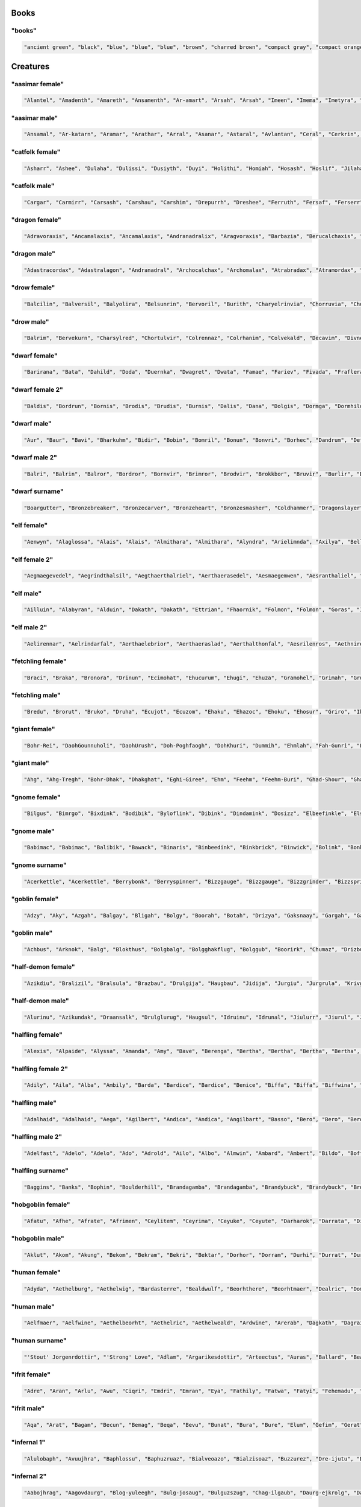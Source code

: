 
Books
--------

"books"
********

.. code-block:: lua

   "ancient green", "black", "blue", "blue", "blue", "brown", "charred brown", "compact gray", "compact orange", "compact slender black", "compact tattered orange", "compact worn orange", "embossed red", "gilted brown", "gilted green", "green", "heavy decorated white", "heavy tattered orange", "hide-covered blue", "hide-covered white", "huge black", "huge brown", "iron-bound yellow", "large embroidered black", "large purple", "leather green", "mangled gray", "orange", "orange", "orange", "purple", "purple", "ragged green", "red", "silvery", "small blue", "small brass-bound white", "thick dusty white", "thick leather gray", "thick silvery", "thick white", "thick yellow", "tiny brass-bound yellow", "tiny leather-bound gray", "tiny red", "tiny yellow", "used green", "used white", "white", "yellow" 


Creatures
------------

"aasimar female"
*****************

.. code-block:: lua

   "Alantel", "Amadenth", "Amareth", "Ansamenth", "Ar-amart", "Arsah", "Arsah", "Imeen", "Imema", "Imetyra", "Imevina", "Jaranereth", "Jasaneth", "Kalma", "Kaltyra", "Katarneleth", "Maereth", "Maeth", "Masozi", "Masozi", "Nialla", "Nieleth", "Nien", "Nier", "Nieseth", "Nisozi", "Ondrea", "Onel", "Paljena", "Ranaler", "Rhieth", "Rhieth", "Rhijena", "Saraneth", "Sarnatereth", "Solarenth", "Talaset", "Taltyra", "Tardrea", "Tarken", "Valarenth", "Valmareth", "Valnoren", "Valnoreseth", "Valsinoe", "Vanaren", "Var-sarnat", "Varalla", "Varateleth", "Voltarel" 


"aasimar male"
***************

.. code-block:: lua

   "Ansamal", "Ar-katarn", "Aramar", "Arathar", "Arral", "Asanar", "Astaral", "Avlantan", "Ceral", "Cerkrin", "Cernan", "Certin", "Cronanth", "Cronathal", "Cronathal", "Cronathar", "Cronwier", "Eathar", "Egan", "Ilanth", "Jaldril", "Jasanathal", "Jasarmanth", "Javralathar", "Kaladar", "Kalastath", "Kalitian", "Kasalat", "Mauat", "Oath", "Oathal", "Oran", "Pagan", "Paladath", "Ral-amar", "Ralwier", "Sarnatar", "Sartin", "Solarath", "Talasan", "Talasat", "Talwier", "Taramin", "Tarwier", "Tavalathas", "Valarathas", "Varamathas", "Varanat", "Zaiar", "Zaigan" 


"catfolk female"
*****************

.. code-block:: lua

   "Asharr", "Ashee", "Dulaha", "Dulissi", "Dusiyth", "Duyi", "Holithi", "Homiah", "Hosash", "Hoslif", "Jilaha", "Jimeera", "Jimeere", "Jisharr", "Jishurr", "Lisslahe", "Lithlissi", "Lithslif", "Lyaushah", "Maulina", "Miahsharr", "Milirra", "Militha", "Mirrniri", "Misfee", "Misharr", "Mislif", "Purrhline", "Sashmiau", "Sashsiyth", "Serrlyana", "Serrniri", "Serrsiyth", "Sfeelissa", "Sfeeniri", "Sfeeyi", "Sheelyare", "Sheeya", "Shurrsheer", "Siphelyau", "Siphesash", "Sipheshee", "Siythlyau", "Slifmiah", "Swishmew", "Syaulyau", "Syauslif", "Tilahe", "Timirr", "Tiserr" 


"catfolk male"
***************

.. code-block:: lua

   "Cargar", "Carmirr", "Carsash", "Carshau", "Carshim", "Drepurrh", "Dreshee", "Ferruth", "Fersaf", "Ferserr", "Fershah", "Fershau", "Ferus", "Gerembe", "Gerus", "Lirrsfee", "Lithpurrh", "Lyausyau", "Meershah", "Miaupurrh", "Miauus", "Mirrgar", "Mirrlyau", "Mirrmiah", "Mirrpurrh", "Miulith", "Miushah", "Nykshah", "Nykshurr", "Nykslif", "Purrhserr", "Rougar", "Roulirr", "Roumiau", "Roupurrh", "Roushurr", "Serrshah", "Serrshurr", "Sharrmau", "Shausyau", "Sheerliss", "Shimmiau", "Shimsyau", "Shurrgar", "Siythmiah", "Siythswish", "Sliflyau", "Swishliss", "Swishserr", "Syaulyau" 


"dragon female"
****************

.. code-block:: lua

   "Adravoraxis", "Ancamalaxis", "Ancamalaxis", "Andranadralix", "Aragvoraxis", "Barbazia", "Berucalchaxis", "Biabazia", "Bianadralix", "Brabazia", "Bracordaxis", "Braphylaxis", "Brazzemalis", "Brimamordaxis", "Chrocordaxis", "Chromanthysa", "Chrovorunga", "Chrysobazia", "Harvorunga", "Huromalaxis", "Hurozzebraxis", "Jalanmandrossa", "Jarzemcalchaxis", "Jarzemnaluxis", "Jazracordaxis", "Jurgavoraxis", "Keruxacalchaxis", "Keruxavorunga", "Keruxaxenoris", "Majurinadralix", "Melkarzzemalis", "Ouromalaxis", "Ouromandrossa", "Porphyrobradaxis", "Pyracalchaxis", "Pyrazzebraxis", "Rhadaxenoris", "Rhevorunga", "Rhodobradaxis", "Rhodobradaxis", "Sulchrubradaxis", "Sulchruvorunga", "Tchalcedoborossa", "Tchalcedonaluxis", "Tchazarxenoris", "Vranadralix", "Vravorunga", "Zalarbazia", "Zalarnadralix", "Zerullagonis" 


"dragon male"
**************

.. code-block:: lua

   "Adastracordax", "Adastralagon", "Andranadral", "Archocalchax", "Archomalax", "Atrabradax", "Atramordax", "Barbradax", "Bradomordax", "Bramandros", "Bramandros", "Branadral", "Brimazuthrax", "Cadramordax", "Cadraneriax", "Cadrazzebrax", "Chrocordax", "Chromalax", "Chrysozzemal", "Glauxenor", "Hurovorung", "Iulboros", "Jarzemboros", "Jarzemneriax", "Jazraneriax", "Jurgalagon", "Jurgaphylax", "Keruxacalchax", "Keruxacalchax", "Keruxacordax", "Keruxamandros", "Keruxazzebrax", "Malachomanthys", "Orgravorax", "Orgrazzebrax", "Ourocordax", "Phrixuxenor", "Porphyronadral", "Sarcordax", "Sarmordax", "Sarvorax", "Scarvazuthrax", "Sidereomalax", "Sidereovorung", "Skhiacordax", "Sulchrumordax", "Vracordax", "Vramordax", "Vrazzemal", "Zerulvorax" 


"drow female"
**************

.. code-block:: lua

   "Balcilin", "Balversil", "Balyolira", "Belsunrin", "Bervoril", "Burith", "Charyelrinvia", "Chorruvia", "Chorverna", "Coliza", "Cysinvia", "Dornillunil", "Dorsolvra", "Dritendril", "Dromelniss", "Dromtormniss", "Dromumira", "Dulolgbra", "Dultelth", "Eilcivia", "Eiltormniss", "Ekvriliza", "Ennilis", "Envolis", "Gonsolbra", "Gonsolhel", "Gullunia", "Gulrin", "Gulyelth", "Insviriza", "Johtenis", "Johysdeil", "Losith", "Lospeldril", "Mabtelralan", "Mabthaldra", "Marhel", "Maznyldril", "Mazsolhel", "Maztormth", "Mezth", "Mezvilrilbra", "Molistra", "Morvekia", "Morvorhel", "Nothverrin", "Ulvilidiln", "Vocilya", "Votenira", "Voyasistra" 


"drow male"
************

.. code-block:: lua

   "Balrim", "Bervekurn", "Charsylred", "Chortulvir", "Colrennaz", "Colrhanim", "Colvekald", "Decavim", "Divnelrilird", "Divsussylurn", "Dolvir", "Drivornaz", "Dromild", "Dromrensylviz", "Dronim", "Dulmyrird", "Durnaz", "Eilverrid", "Eknovir", "Ekvekul", "Ernoxnim", "Filivin", "Finid", "Firynim", "Imlim", "Jegrellinvir", "Jegsabred", "Jendpaneld", "Jersulnil", "Kilnould", "Kilreneld", "Kilthalurn", "Lilmyrald", "Lulztnid", "Maztorred", "Mazvorred", "Mernoviz", "Mervir", "Miothird", "Molmyrvir", "Molnelred", "Molsunrid", "Morolgpelvid", "Morvereld", "Nothnonim", "Nothruin", "Oltenmould", "Pharyelnaz", "Zelul", "Zvekird" 


"dwarf female"
***************

.. code-block:: lua

   "Barirana", "Bata", "Dahild", "Doda", "Duernka", "Dwagret", "Dwata", "Famae", "Fariev", "Fivada", "Fraflera", "Frisi", "Fuli", "Funvada", "Futuna", "Gaya", "Gladfan", "Gladfan", "Glogra", "Gomna", "Gonka", "Grorzanna", "Grotu", "Grotuna", "Gwaral", "Gwariess", "Ibali", "Jaal", "Jahild", "Kelaja", "Kilden", "Kiltha", "Kivara", "Mistrin", "Renhild", "Retuna", "Revada", "Rynmera", "Teliess", "Thiev", "Thigret", "Thogret", "Thrasi", "Vebra", "Vefra", "Vonal", "Wedi", "Yenden", "Zana", "Zegrun" 


"dwarf female 2"
*****************

.. code-block:: lua

   "Baldis", "Bordrun", "Bornis", "Brodis", "Brudis", "Burnis", "Dalis", "Dana", "Dolgis", "Dormga", "Dormhild", "Durmna", "Durnrith", "Frorlind", "Fuldis", "Fuldrun", "Fundga", "Gimbis", "Gimlif", "Gimlind", "Gimris", "Glolis", "Gondda", "Gondlif", "Gordrun", "Gormbis", "Gormris", "Gradris", "Grimris", "Guldrun", "Guldrun", "Gundlis", "Gundlis", "Gundris", "Gurris", "Hordris", "Hrabis", "Hralis", "Nordis", "Nordlind", "Skanddis", "Skondga", "Stornda", "Sturdis", "Sturlrun", "Sundris", "Thorlind", "Thorna", "Throldis", "Throris" 


"dwarf male"
*************

.. code-block:: lua

   "Aur", "Baur", "Bavi", "Bharkuhm", "Bidir", "Bobin", "Bomril", "Bonun", "Bonvri", "Borhec", "Dandrum", "Defri", "Dobin", "Duden", "Duenur", "Dwadur", "Falli", "Firil", "Fivri", "Funlin", "Gaden", "Gardir", "Garvin", "Gaur", "Gavim", "Glomur", "Godur", "Goin", "Gomthur", "Gomur", "Ibri", "Kadir", "Kiin", "Nalni", "Ovrom", "Renmil", "Renur", "Roin", "Rutronlir", "Tani", "Tarimm", "Taur", "Telulf", "Thirimm", "Thralumlir", "Thravim", "Tordahr", "Volso", "Werfur", "Yenri" 


"dwarf male 2"
***************

.. code-block:: lua

   "Balri", "Balrin", "Balror", "Bordror", "Bornvir", "Brimror", "Brodvir", "Brokkbor", "Bruvir", "Burlir", "Dallin", "Dari", "Dolgli", "Dormin", "Dormli", "Dorvir", "Drallin", "Dromdin", "Dromvor", "Durmdin", "Fromin", "Fromli", "Frorir", "Frorlin", "Frornir", "Frorri", "Fuldin", "Fuldvir", "Funddin", "Gondor", "Gradvor", "Gromri", "Gunddin", "Gurror", "Nari", "Norvi", "Ormbor", "Ormin", "Skandri", "Skondli", "Skondnir", "Stromin", "Sturlir", "Sturlvir", "Sturror", "Sundli", "Sundri", "Thraror", "Thruror", "Thrurrok" 


"dwarf surname"
****************

.. code-block:: lua

   "Boargutter", "Bronzebreaker", "Bronzecarver", "Bronzeheart", "Bronzesmasher", "Coldhammer", "Dragonslayer", "Ettin-Executioner", "Firmfist", "Firmmace", "Foe-Strangler", "Foeburner", "Foeslayer", "Giantcutter", "Giantslasher", "Gnomehammer", "Goblin-Executioner", "Goblinboxer", "Ironbender", "Ironblade", "Marblecutter", "Marbleminer", "Mithrilfoot", "Mithrilforger", "Mithrilsword", "Oakchest", "Onyxpick", "Redhood", "Redspike", "Rockheart", "Silverbelly", "Silverblade", "Silverhood", "Silverpick", "Spider-Executioner", "Spiderbasher", "Spidermasher", "Steelfoot", "Steelheart", "Stonechest", "Stoneminer", "Thunderchest", "Thunderfist", "Troll-Battler", "Trollmasher", "Trollmauler", "Wolfcleaver", "Wolfslasher", "Wyvern-Beheader", "Wyvernkiller" 


"elf female"
*************

.. code-block:: lua

   "Aenwyn", "Alaglossa", "Alais", "Alais", "Almithara", "Almithara", "Alyndra", "Arielimnda", "Axilya", "Bellaluna", "Cyithrel", "Cyithrel", "Cyithrel", "Darunia", "Deularla", "Eirika", "Eirika", "Elanil", "Elasha", "Elasha", "Elmyra", "Eloimaya", "Eloimaya", "Faraine", "Filauria", "Gaylia", "Gweyr", "Haera", "Ilmadia", "Isilynor", "Keishara", "Lura", "Lura", "Lyndis", "Nithenoel", "Nushala", "Phelorna", "Pyria", "Rathiain", "Rubrae", "Shadowmoon", "Shanyrria", "Sheedra", "Syndra", "Teryani", "Tsarra", "Urmicca", "Vestele", "Vestele", "Viessa" 


"elf female 2"
***************

.. code-block:: lua

   "Aegmaegevedel", "Aegrindthalsil", "Aegthaerthalriel", "Aerthaerasedel", "Aesmaegemwen", "Aesranthaliel", "Aesrimarmir", "Aethmaegthalriel", "Aethmindeviel", "Aethserevroël", "Aethsindadian", "Arrilirwë", "Arrimedwen", "Artherammir", "Berlithileth", "Berrindelrien", "Callithanian", "Carlaradsil", "Carninedril", "Celnimiledel", "Celseraliel", "Clarrinthonrial", "Crisraelemsil", "Earsindermir", "Elbnirerrien", "Elbthelalrial", "Ellarthalwen", "Elmindeveth", "Elthraelariel", "Elthsindemedel", "Erimalwen", "Erlistesroël", "Erlmirinwë", "Faerraelevwen", "Feanlorthonwen", "Feanmindarian", "Findthaerevroël", "Finniramriel", "Finrimiriel", "Galrimadian", "Galrinoledel", "Garmarolwë", "Gartheredwë", "Gelraelemriel", "Gillarilmir", "Ilmmaredwen", "Laegmithelrian", "Laegnithirril", "Lendniralrien", "Lindrindirriel" 


"elf male"
***********

.. code-block:: lua

   "Ailluin", "Alabyran", "Alduin", "Dakath", "Dakath", "Ettrian", "Fhaornik", "Folmon", "Folmon", "Goras", "Ilrune", "Ilrune", "Juppar", "Kendel", "Kendel", "Khatar", "Khidell", "Kiirion", "Kiirion", "Maeral", "Maeral", "Malon", "Myriil", "Myriil", "Nremyn", "Nym", "Oenel", "Olaurae", "Olaurae", "Orist", "Phaendar", "Pleufan", "Pleufan", "Quynn", "Respen", "Rhys", "Rhys", "Rhys", "Taegen", "Tehlmar", "Theodred", "Theodred", "Theodred", "Triandal", "Vaalyun", "Vaalyun", "Vesstan", "Vulluin", "Vulluin", "Vulluin" 


"elf male 2"
*************

.. code-block:: lua

   "Aelirennar", "Aelrindarfal", "Aerthaelebrior", "Aerthaeraslad", "Aerthalthonfal", "Aesrilenros", "Aethnirevion", "Arimthalad", "Belmithasor", "Caelsaerilion", "Caerlithinlin", "Calninedlas", "Carloranrior", "Carranelras", "Cirimaddan", "Clarinthalthir", "Clarrilthonlas", "Crisnithinrond", "Elbimerlin", "Elbistthonorn", "Elblirevros", "Ellirolion", "Elrelesthir", "Elthmaegerros", "Eolsaeradion", "Eolserthonrior", "Eolsindadros", "Eolthelenrond", "Erlnimasros", "Erlniramrod", "Erlralerad", "Estsaeresfal", "Faerrindamion", "Faertherendir", "Faerthirerrond", "Farmindedthir", "Findrindevlas", "Ganimamdil", "Ganniranrod", "Ganrinadlad", "Gansaeremras", "Garmaegthonlas", "Garnineblad", "Gilmaegthondir", "Gilmindadion", "Ithmaegthalion", "Laegthalenlin", "Lendmindanrod", "Lendmiramorn", "Lindtheralor" 


"fetchling female"
*******************

.. code-block:: lua

   "Braci", "Braka", "Bronora", "Drinun", "Ecimohat", "Ehucurum", "Ehugi", "Ehuza", "Gramohel", "Grimah", "Grumoca", "Hajone", "Hevi", "Ikacotim", "Ikasoco", "Ikoma", "Ilezi", "Jisam", "Mena", "Mutorec", "Nulal", "Oromir", "Qizec", "Quti", "Rogut", "Soduco", "Teroci", "Tigic", "Toze", "Trahomoh", "Trocu", "Ucezunir", "Uguloha", "Ugusel", "Umazar", "Umoku", "Umuno", "Usesit", "Usozan", "Utuna", "Uveta", "Xati", "Xidulim", "Xilomi", "Xudu", "Yaka", "Yoteh", "Zejutot", "Zodolen", "Zuhohi" 


"fetchling male"
*****************

.. code-block:: lua

   "Bredu", "Brorut", "Bruko", "Druha", "Ecujot", "Ecuzom", "Ehaku", "Ehazoc", "Ehoku", "Ehosur", "Griro", "Ikavur", "Ikigoh", "Ikirut", "Ikokut", "Ikugo", "Ilire", "Ilonoh", "Iluco", "Jagem", "Jaho", "Jaroc", "Necot", "Nige", "Nihor", "Qaco", "Qame", "Rako", "Rali", "Ramu", "Riguc", "Rotur", "Tregum", "Trutec", "Truzo", "Ucizi", "Ucumot", "Ugihoh", "Uginu", "Ugodu", "Ugurum", "Umasoh", "Umicon", "Usikun", "Utojom", "Xedo", "Yimo", "Yuvan", "Zovo", "Zukun" 


"giant female"
***************

.. code-block:: lua

   "Bohr-Rei", "DaohGounnuholi", "DaohUrush", "Doh-Poghfaogh", "DohKhuri", "Dummih", "Ehmlah", "Fah-Gunri", "FahBeegh", "FahWuhsuthheh", "Faoghroukdaoh", "Feehm-Daoh", "Ghanfah", "Ghishmih", "Hanimih", "Heh-Tih", "Kham-Fah", "Khaztih", "Khem-Lah", "Khurilah", "LahGunri", "LahLoghshul", "LahMaoh", "LahNhamyuh", "Maoh-Lah", "Mih-Ghah", "Mih-Wuh", "MihUb", "Moghehmlah", "Mouh-Fah", "Naohmih", "Nham-Lah", "Ob-Tih", "Obburi-Doh", "Obtih", "Olinham-Mih", "Pughsuthfah", "Rahoosuhirei", "Rei-Yaum", "Snaohmih", "Soh-Rifoo", "Soh-Rouk", "SohBohr", "SohPuh", "Suth-Daoh", "Tih-Buli", "Tih-Olishom", "Toudhlah", "Treghwuhtih", "Yuhsuhitih" 


"giant male"
*************

.. code-block:: lua

   "Ahg", "Ahg-Tregh", "Bohr-Dhak", "Dhakghat", "Eghi-Giree", "Ehm", "Feehm", "Feehm-Buri", "Ghad-Shour", "Ghah-Ush", "Gonkh", "Goun", "Goush-Tregh", "Guh", "Gunrimouh", "Hah-Khan", "Hahgoush", "Ig", "Igmeh", "Khankhee", "Khuriahg", "Logh-Yauth", "Meh-Pugh", "Mogh", "Moghsaori", "Naoh", "Nham-Ehm", "Nuhpeh", "Ob", "Oli", "Pogh-Gunri", "Puh-Buli", "Quagi", "Quagi-Chah", "Quagi-Hanifaogh", "Rhoo", "Rifoogoun", "Ronkh", "Roukrhoo", "Shom", "Shul", "Shulsuth", "Thom", "Thom", "Tuhli-Naroo", "Ush-Shlo", "Vuh-Tuhlinaroo", "Wuh", "Yaum", "Zham-Feehm" 


"gnome female"
***************

.. code-block:: lua

   "Bilgus", "Bimrgo", "Bixdink", "Bodibik", "Byloflink", "Dibink", "Dindamink", "Dosizz", "Elbeefinkle", "Elsizzle", "Elsizzle", "Fenflynk", "Fenflynk", "Fenflynk", "Filliflink", "Fynkkink", "Gellergo", "Gellergo", "Gelulo", "Gelulo", "Gynbithinkle", "Gynnoago", "Kathobrik", "Katkiflonk", "Katlofizzy", "Ketris", "Ketris", "Lisble", "Lysflonk", "Lyssfizzy", "Merdiwack", "Mitash", "Mitthinkle", "Nitly", "Nitly", "Nitly", "Nittlebik", "Nittlebik", "Syrbyfinkle", "Syrbyfinkle", "Talkink", "Tallinkey", "Thenash", "Thinbick", "Thinbick", "Thinbythin", "Thinkkeesizzle", "Thinklinkey", "Tindinkey", "Tyllofizzy" 


"gnome male"
*************

.. code-block:: lua

   "Babimac", "Babimac", "Balibik", "Bawack", "Binaris", "Binbeedink", "Binkbrick", "Binwick", "Bolink", "Bonkbibrik", "Bonleble", "Burkibick", "Buwick", "Carlobrick", "Diash", "Dinlebrick", "Fenbink", "Finflonk", "Finkvash", "Finkvash", "Finsizz", "Gelklink", "Gelsizz", "Hinklosizz", "Hinklosizz", "Klobnk", "Klobnk", "Laflink", "Lodeevizz", "Nitdus", "Nitdus", "Nitkeeflonk", "Nitkeeklonk", "Pitfinkle", "Pithkeebick", "Pithosizz", "Teenkvash", "Tenbaarn", "Tenkathink", "Tenlink", "Tenlink", "Thenflink", "Thenflink", "Thinkflonk", "Thinkflonk", "Tocdeeflink", "Tocdeeflink", "Tolosizz", "Tomink", "Tovash" 


"gnome surname"
****************

.. code-block:: lua

   "Acerkettle", "Acerkettle", "Berrybonk", "Berryspinner", "Bizzgauge", "Bizzgauge", "Bizzgrinder", "Bizzspring", "Blackbus", "Blacksprocket", "Castdwadle", "Castdwadle", "Castfuse", "Clickspring", "Clickspring", "Clicksteel", "Cogbonk", "Cogstrip", "Draxlepipe", "Fastbonk", "Fastfuse", "Finesteel", "Finesteel", "Mechaspan", "Mechaspan", "Mechaspring", "Mechawhistle", "Mekkapipe", "Overfizz", "Overwizzle", "Puddlehouse", "Puddlenozzle", "Sadspring", "Shortspring", "Shortwhistle", "Spannerwizzle", "Sparkfuzz", "Sparkkettle", "Sparkkettle", "Sparksprocket", "Springcrank", "Springneedle", "Sprysteel", "Steamnozzle", "Stormhouse", "Stormhouse", "Stormpipe", "Thistlegrinder", "Thistlenozzle", "Tinkspark" 


"goblin female"
****************

.. code-block:: lua

   "Adzy", "Aky", "Azgah", "Balgay", "Bligah", "Bolgy", "Boorah", "Botah", "Drizya", "Gaksnaay", "Gargah", "Garslaiah", "Gatghy", "Ghakgah", "Ghorgah", "Glaggah", "Glakee", "Gogsligah", "Grate", "Gratgah", "Higglakah", "Kavmurchghy", "Lagy", "Lakgah", "Likkluke", "Lunah", "Lunay", "Makah", "Makay", "Mizshukghy", "Moglaggah", "Mubee", "Mury", "Nazah", "Nigah", "Ratya", "Snikgratya", "Sniknagghy", "Sogay", "Spiky", "Unkay", "Varke", "Varky", "Vogay", "Yarpay", "Yipe", "Zatghy", "Zitay", "Zitbalgya", "Zizee" 


"goblin male"
**************

.. code-block:: lua

   "Achbus", "Arknok", "Balg", "Blokthus", "Bolgbalg", "Bolgghakflug", "Bolggub", "Boorirk", "Chumaz", "Drizbug", "Dufgak", "Dufsna", "Flugdrikspik", "Flugnogg", "Flugsnik", "Flugsnik", "Garglig", "Ghakyagg", "Glagsnig", "Glakgub", "Glizun", "Glokzib", "Gratgrakdrik", "Lagach", "Lakyad", "Ligyarp", "Lozblig", "Lozflug", "Lozgad", "Lozlag", "Lukglak", "Mizsnit", "Mogyig", "Mubkhad", "Murzat", "Nigffynikk", "Nikkhig", "Poglakyak", "Ronkvark", "Skraggliz", "Slaiduf", "Sligark", "Slogsnark", "Snagrat", "Snik", "Snit", "Yaggak", "Zatratslog", "Zib", "Zizgar" 


"half-demon female"
********************

.. code-block:: lua

   "Azikdiu", "Bralizil", "Bralsula", "Brazbau", "Drulgija", "Haugbau", "Jidija", "Jurgiu", "Jurgrula", "Krivgiu", "Krivizil", "Kudujiul", "Kuduulla", "Kuduziu", "Lurigiu", "Luriizil", "Mulkija", "Ninjsula", "Rilthudiu", "Rilthuskiu", "Rukdiu", "Rulkbau", "Rulkdiu", "Rulklihyl", "Saaganil", "Saaganil", "Saagziu", "Ulthuizil", "Ulthulin", "Ulthulyrr", "Urzdiu", "Utiizil", "Utixhiu", "Virnxhiu", "Vlaajdiu", "Vlagnalu", "Vlashizil", "Vlashlin", "Vlashrhyl", "Vulkjiul", "Vulklyrr", "Vulksula", "Xidlyrr", "Xidlyrr", "Xidnalu", "Xulgiu", "Xulziu", "Zauvgiu", "Zauvsula", "Zulduanil" 


"half-demon male"
******************

.. code-block:: lua

   "Alurinu", "Azikundak", "Draansalk", "Drulglurug", "Haugsul", "Idruinu", "Idrunal", "Jiulurr", "Jiurul", "Jurglun", "Jurzlun", "Krauuvik", "Krivzu", "Kuazbru", "Lurirul", "Mulkzu", "Niduvik", "Nidzu", "Ninjsuruk", "Nulbru", "Nulxulg", "Nymsalk", "Ranagarag", "Rilthuinu", "Rilthuundak", "Rukinu", "Rukzuk", "Ruzzuk", "Urzarag", "Urzlank", "Utiundak", "Uznidarag", "Virnxulg", "Vlaajlun", "Vlaajsalk", "Vlagarag", "Vlagxulg", "Vrazlurug", "Vrazull", "Vrazzuk", "Vulksuruk", "Xaurul", "Xauull", "Xulzu", "Xurajbru", "Zugrul", "Zulduull", "Zuvinu", "Zuvzuk", "Zuvzuk" 


"halfling female"
******************

.. code-block:: lua

   "Alexis", "Alpaide", "Alyssa", "Amanda", "Amy", "Bave", "Berenga", "Bertha", "Bertha", "Bertha", "Bertha", "Brunhilda", "Chlodosind", "Chrodechildis", "Diamanda", "Diamond", "Emma", "Goiswinth", "Gomatrudis", "Gomatrudis", "Haley", "Irmgard", "Laura", "Madison", "Marcatrude", "Marcatrude", "Menegilda", "Mimosa", "Moira", "Morgan", "Myrna", "Myrna", "Myrtle", "Myrtle", "Pervinca", "Pervinca", "Prima", "Prima", "Regnetrudis", "Regnetrudis", "Regnetrudis", "Saffron", "Scarlet", "Scarlet", "Tabitha", "Tabitha", "Terri", "Tiffany", "Vulfegundis", "Vulfegundis" 


"halfling female 2"
********************

.. code-block:: lua

   "Adily", "Aila", "Alba", "Ambily", "Barda", "Bardice", "Bardice", "Benice", "Biffa", "Biffa", "Biffwina", "Blanca", "Blancwisa", "Boffa", "Boffa", "Boffia", "Bomba", "Bramwisa", "Drocina", "Drogily", "Durla", "Emmia", "Emmina", "Emmwisa", "Erdwisa", "Ernina", "Ernwisa", "Everily", "Falcia", "Ferdwisa", "Froba", "Gamwisa", "Halda", "Hama", "Hama", "Hasca", "Hoda", "Hoda", "Hodwina", "Huga", "Iva", "Mila", "Milina", "Odice", "Saba", "Sabia", "Samice", "Samwina", "Sega", "Wigwisa" 


"halfling male"
****************

.. code-block:: lua

   "Adalhaid", "Adalhaid", "Aega", "Agilbert", "Andica", "Andica", "Angilbart", "Basso", "Bero", "Bero", "Bero", "Blanco", "Bucca", "Bucca", "Carambo", "Cassyon", "Corbus", "Drogon", "Emme", "Erard", "Erard", "Fastred", "Fortinbras", "Gozolon", "Gringamor", "Grossman", "Gundovald", "Habaccuc", "Hildibrand", "Huebald", "Huebald", "Lo", "Lo", "Lotho", "Magnus", "Majorian", "Marachar", "Marachar", "Marcus", "Matfrid", "Mauger", "Meginhard", "Merimac", "Munderic", "Munderic", "Rathar", "Sadoc", "Samson", "Suidger", "Zwentibold" 


"halfling male 2"
******************

.. code-block:: lua

   "Adelfast", "Adelo", "Adelo", "Ado", "Adrold", "Ailo", "Albo", "Almwin", "Ambard", "Ambert", "Bildo", "Boffo", "Boffo", "Bombo", "Bungald", "Bungert", "Bungwin", "Drocold", "Drocwise", "Drogwise", "Durlo", "Durlo", "Durlwise", "Emmald", "Emmfast", "Falco", "Ferdo", "Ferdwin", "Frobwise", "Gamert", "Haldert", "Hasco", "Hodo", "Hugard", "Ivo", "Marko", "Markwise", "Milo", "Mungard", "Odo", "Odo", "Sabard", "Sabo", "Samo", "Segald", "Segard", "Segfast", "Serlard", "Wigo", "Wigo" 


"halfling surname"
*******************

.. code-block:: lua

   "Baggins", "Banks", "Bophin", "Boulderhill", "Brandagamba", "Brandagamba", "Brandybuck", "Brandybuck", "Brockhouse", "Brownlock", "Brownlock", "Butcher", "Button", "Dewfoot", "Elvellon", "Fairbairn", "Fleetfoot", "Gammidge", "Gluttonbelly", "Goldworthy", "Goodbody", "Goodbody", "Hairyfoot", "Hairyfoot", "Harfoot", "Hayward", "Hornwood", "Knotwise", "Knotwise", "Leafwalker", "Leafwalker", "Littlefoot", "Littlefoot", "Littlefoot", "Lothran", "Maggot", "Noakes", "Oldbuck", "Proudbottom", "Proudbottom", "Proudbottom", "Proudmead", "Sackville-Baggins", "Silentfoot", "Stoor", "Twofoot", "Underfoot", "Underfoot", "Wanderfoot", "Zaragamba" 


"hobgoblin female"
*******************

.. code-block:: lua

   "Afatu", "Afhe", "Afrate", "Afrimen", "Ceylitem", "Ceyrima", "Ceyuke", "Ceyute", "Darharok", "Darrata", "Dirhe", "Dirlate", "Esdora", "Eslatam", "Fethare", "Fetron", "Hadora", "Halatem", "Haleta", "Halite", "Harami", "Harato", "Haunga", "Kethimak", "Kethlite", "Kethme", "Kolgdora", "Kurekar", "Malgata", "Malgleten", "Malgrima", "Mevletuk", "Mevrimi", "Mevutu", "Okeka", "Okeki", "Poldhare", "Roldate", "Roldre", "Roldtari", "Salthora", "Tetdorit", "Tetutak", "Totleta", "Totungi", "Totungi", "Zildime", "Zildleta", "Zildrotem", "Zoldekom" 


"hobgoblin male"
*****************

.. code-block:: lua

   "Aklut", "Akom", "Akung", "Bekom", "Bekram", "Bekri", "Bektar", "Dorhor", "Dorram", "Durhi", "Durrat", "Durri", "Fetok", "Hahi", "Hahor", "Kethlut", "Kethri", "Kethuk", "Kurluk", "Kurram", "Malghar", "Malgram", "Malgri", "Mevrot", "Mevuk", "Okhar", "Poldhor", "Poldot", "Poldot", "Poldtar", "Polduk", "Roldla", "Roldok", "Roldtar", "Saltat", "Saltat", "Salthar", "Saltom", "Saltuk", "Tetat", "Tethi", "Tethor", "Tetrim", "Turgri", "Turgtar", "Turguk", "Utot", "Zoldat", "Zoldhar", "Zoldot" 


"human female"
***************

.. code-block:: lua

   "Adyda", "Aethelburg", "Aethelwig", "Bardasterre", "Bealdwulf", "Beorhthere", "Beorhtmaer", "Dealric", "Dominicella", "Eadweald", "Ealdfrith", "Ecghun", "Eilinurath", "Emelle", "Emelonn", "Eoformaer", "Giselburg", "Godburg", "Godwalh", "Gyra", "Hedra", "Hildflaed", "Hildwig", "Hwitgyth", "Illdteir", "Isereth", "Isluba", "Isugatha", "Julinetta", "Layenne", "Leofburg", "Leofraed", "Leofwig", "Leofwulf", "Matienne", "Mayothra", "Newlyn", "Polimira", "Poloriakira", "Poremira", "Roxnique", "Secgbrand", "Thurfrith", "Tryfena", "Voromina", "Wealdmaer", "Wigric", "Wigric", "Winegyth", "Wineleofu" 


"human male"
*************

.. code-block:: lua

   "Aelfmaer", "Aelfwine", "Aethelbeorht", "Aethelric", "Aethelweald", "Ardwine", "Arerab", "Dagkath", "Dagrain", "Deorwine", "Deorwyn", "Drleg", "Eadbeorht", "Eadheard", "Eadwalh", "Ealhhard", "Elendas", "Garwini", "Godbeorht", "Godbeorht", "Godwil", "Gunndur", "Harrab", "Hereecg", "Heresige", "Idlatneld", "Jory", "Khelrek", "Leofecg", "Leofweald", "Malgrim", "Merlius", "Mnik", "Ndan", "Nothweald", "Ormebert", "Osraed", "Pawly", "Rherim", "Saemund", "Secgwig", "Sigehard", "Sigemael", "Studs", "Wacerheard", "Waldfrith", "Wallas", "Wigbeorht", "Wulfgeat", "Zerchak" 


"human surname"
****************

.. code-block:: lua

   "'Stout' Jorgenrdottir", "'Strong' Love", "Adlam", "Argarikesdottir", "Arteectus", "Auras", "Ballard", "Beastiana", "Black", "Blackman", "Blake", "Blunt", "Brent", "Chrlaine", "Colton", "Coluseius", "Crook", "Crookbain", "Despicable", "Far-Shifter", "Faull", "Guerien", "Harrison", "Innocent", "Kempthorne", "King", "Kreustiris", "Laudrelle", "Lilly", "Longman", "Lovelock", "Melling", "Merivan", "Mjahriksdottir", "Nereciatius", "Northerner", "Nunnally", "Puddifat", "Sesder", "Shelby", "Sherlock", "Sherlock", "Thick", "Trollsbane", "Vial", "Walker", "War-Child", "Wild", "Williams", "the Broken" 


"ifrit female"
***************

.. code-block:: lua

   "Adre", "Aran", "Arlu", "Awu", "Ciqri", "Emdri", "Emran", "Eya", "Fathily", "Fatwa", "Fatyi", "Fehemadu", "Fidreta", "Fudre", "Fudu", "Fulemrhan", "Fulin", "Fulri", "Ganu", "Garyaah", "Guran", "Gutya", "Haryaen", "Hiqri", "Hirawu", "Hita", "Hurqri", "Hurye", "Hurye", "Ilyuwirh", "Inu", "Iryerlun", "Lain", "Laqhi", "Luemrhan", "Luri", "Luthi", "Lutyu", "Luwirhran", "Mathi", "Sadri", "Same", "Same", "Saty", "Sudru", "Sudruem", "Sume", "Uqryain", "Wilen", "Wilryarhu" 


"ifrit male"
*************

.. code-block:: lua

   "Aqa", "Arat", "Bagam", "Becun", "Bemag", "Beqa", "Bevu", "Bunat", "Bura", "Bure", "Elum", "Gefim", "Gerat", "Gijig", "Jakum", "Javan", "Jecun", "Jimiq", "Jine", "Jiqil", "Kekum", "Kijul", "Kiket", "Kiva", "Magam", "Maqej", "Mavit", "Mecun", "Mevel", "Miket", "Mikin", "Muva", "Negel", "Ramag", "Rava", "Ricil", "Rikin", "Rime", "Ruvaj", "Tafit", "Takun", "Teqa", "Tilul", "Vaci", "Vale", "Valuh", "Vanim", "Vikut", "Vuci", "Vukun" 


"infernal 1"
*************

.. code-block:: lua

   "Alulobaph", "Avuujhra", "Baphlossu", "Baphuzruaz", "Bialveoazo", "Bialzisoaz", "Buzzurez", "Dre-ijutu", "Dreaytho", "Dromuoralz", "Garlajoazo", "Garu-ivglau", "Glalibuz", "Gleviphaal", "Greelraz", "Grejubael", "Grozushu", "Gura-zebuz", "Huz-ejyee", "Huzujghau", "Huzulhra", "Hzi-ivghu", "Ithalekraa", "Ixuyaruaz", "Juuazraal", "Liluyigro", "Liluzimau", "Lolyelilu", "Lurhzivsau", "Malriduoi", "Nahuyiraz", "Oxulagel", "Pazyubre", "Pazzealu", "Phaalzimuz", "Rhuujughau", "Rhuuyaghaa", "Ruazivru", "Ruazzugura", "Sauilhez", "Scoivbre", "Shaiijraal", "Shaijurhuu", "Ssuizalu", "Thaluzonasu", "Tzau-logel", "Ulchrujanasu", "Vul-laszul", "Vul-legla", "Yilevtha" 


"infernal 2"
*************

.. code-block:: lua

   "Aabojhrag", "Aagovdaurg", "Blog-yuleegh", "Bulg-josaug", "Bulguzszug", "Chag-ilgaub", "Daurg-ejkrolg", "Daurg-yuuag", "Daurgyathog", "Drujurglaag", "Ghadeytzolg", "Glab-lakag", "Gragolboaj", "Gubalraug", "Haaguzleegh", "Hrudirhrud", "Iugledraug", "Jub-ojrung", "Jubiyiug", "Jubriboaj", "Jubruiug", "Julbulyeeg", "Kagvutrulg", "Klegezurb", "Kolgjekwarg", "Kwarg-uvsaug", "Laug-ultrulg", "Leeghejglab", "Lolgyofelg", "Moglukleg", "Noglihaag", "Nuduzdrelb", "Nudvifrub", "Nugayhrud", "Raugvealg", "Rogg-yikleg", "Rungzinaug", "Stroglauag", "Sugarbarg", "Thaugezaug", "Thaugyidroog", "Thogyeszug", "Trobizruug", "Uagazmaug", "Vulblatzolg", "Yibbujdruj", "Yibburjub", "Zuberrung", "Zug-oysug", "Zugt-ranud" 


"infernal 3"
*************

.. code-block:: lua

   "Ashivtlizit", "Bar-irboak", "Basiysutt", "Blikyirutt", "Boakeyigm", "Chonlurutt", "Dakovloch", "Dekojnirr", "Dun-lanazt", "Gaanorlach", "Goch-lolith", "Goth-lulech", "Gureyrolk", "Gurzasaur", "Hoth-vaurt", "Hrax-zuthalur", "Hrekzonoc", "Iexjulith", "Kirargoch", "Kirjunilv", "Kirzulech", "Krychzesaur", "Lachlaruun", "Lochurash", "Lokzedun", "Matujdun", "Matvibar", "Matzinirr", "Mochejkos", "Namujgor", "Nirryegoth", "Nur-raash", "Nurveszut", "Nyth-ojruaak", "Raukezdraum", "Ruaakjohoth", "Ruaakojgaur", "Soth-zanuur", "Suttjikrych", "Szut-iroth", "Teravmuth", "Thalkezkrych", "Uztavloch", "Uztilurt", "Vach-ivach", "Vapizhaerx", "Vapjerolk", "Vrokarruun", "Vrokozchon", "Yalmoygek" 


"kobold female"
****************

.. code-block:: lua

   "Aali", "Azkuk", "Azor", "Azral", "Derolisa", "Eseor", "Eskrun", "Fiag", "Gagru", "Gale", "Galro", "Gasihooso", "Gurse", "Gursus", "Harkru", "Iddu", "Idkrunak", "Idku", "Idrek", "Ihoo", "Iku", "Isro", "Likugra", "Lulraros", "Lulsikru", "Mako", "Miskro", "Modros", "Mora", "Nenon", "Pardu", "Posoo", "Rizu", "Rolle", "Sadil", "Sara", "Saritro", "Sizko", "Sizor", "Sizzu", "Tarke", "Tarlemsis", "Uzugra", "Vaos", "Viskuzra", "Vokoo", "Zae", "Zikrusoo", "Zilem", "Zizu" 


"kobold male"
**************

.. code-block:: lua

   "Akma", "Dhelerk", "Dhezld", "Dhezzad", "Draneskzad", "Drialpzad", "Driir", "Drima", "Droxdaxas", "Droxdoozo", "Droxkex", "Droxzaxxas", "Drunghe", "Eaar", "Eaghe", "Eanesk", "Gaknalp", "Ghani", "Gheik", "Izorhark", "Jarad", "Jokrean", "Jozin", "Kibog", "Kogah", "Makghe", "Makzen", "Molghe", "Olpzorrud", "Orma", "Ornesk", "Qorgag", "Qrarma", "Qrazenra", "Qrilalpreah", "Rilib", "Rilmaap", "Rorla", "Venalpan", "Vezinnalp", "Vhopdaholk", "Vhopzi", "Votkexir", "Zeezi", "Zomak", "Zonal", "Zonal", "Zoralp", "Zorhark", "Zorzen" 


"ogre female"
**************

.. code-block:: lua

   "Burzlukhburzghy", "Drokmuzday", "Drubgrufya", "Drubmurkghy", "Dubrolbya", "Duburdy", "Duzyurya", "Ghardushy", "Gharmulgah", "Ghashmaugah", "Gholdrubya", "Ghukkurghy", "Glubobbay", "Gludtrugghy", "Gluzgulvah", "Gomshugghy", "Grokgruzya", "Grulghakhgrolya", "Grutmuly", "Gruzmakhmaugy", "Guhlluggah", "Haiburzah", "Hurgroby", "Krodrolby", "Kugkurah", "Kulkgrolgah", "Kurdugy", "Lukhnakhlukhgah", "Lukhsharggah", "Lurzslugghy", "Lushgluzgomah", "Luzdulghy", "Luzthurkgah", "Makhklobya", "Muldrubya", "Murkghary", "Murkghashay", "Nargslugy", "Rolblurzdruby", "Rukhyuray", "Shargluzgah", "Shrufrukhghy", "Shurthragay", "Sludbogy", "Thulkburzah", "Thulkduzy", "Thurkkloby", "Ulgyugay", "Urdghukkghy", "Urkhhrungya" 


"ogre male"
************

.. code-block:: lua

   "Burzdrub", "Drubfaugyur", "Drugnakh", "Dubkai", "Gharghol", "Gharhurg", "Ghashrukh", "Ghormud", "Gluzghar", "Gomnarg", "Grashlurz", "Groggkrod", "Grulgrok", "Guhlgrummug", "Hrungtrug", "Hurgglud", "Hurthurk", "Klobshuz", "Kurlorg", "Lorgdush", "Lorghrungthulk", "Lumghor", "Lumyug", "Makhduzkrod", "Maugyug", "Muluzghul", "Murklurz", "Nakhlug", "Nakhslud", "Nakhslug", "Obbdrub", "Rolbgrum", "Rolbulg", "Rukhgrul", "Rukhrolb", "Ruzmug", "Shudmul", "Shuzargh", "Slubgruk", "Slugyug", "Snaddush", "Snadgrogg", "Snogmolg", "Thragtrug", "Trugmurk", "Urghkug", "Urgruz", "Uzrukh", "Yurghash", "Zuglurz" 


"orc female"
*************

.. code-block:: lua

   "Bagrzush", "Bolar", "Bolob", "Bor", "Bor", "Borba", "Bugdtha", "Bumph", "Burzob", "Burzraz", "Dulkh", "Dulug", "Durz", "Durz", "Ghob", "Glubut", "Gluronk", "Glurza", "Gonrn", "Gratzush", "Grazob", "Homl", "Homlur", "Kharash", "Kharzug", "Lagakh", "Lambug", "Lamut", "Lamut", "Lash", "Mogdzug", "Morngar", "Murob", "Murob", "Murzum", "Murzush", "Oghash", "Orbugol", "Rogbut", "Rogmesh", "Sharamph", "Shel", "Uglaim", "Ugozush", "Ulorz", "Umog", "Urzoth", "Ushat", "Ushat", "Volrog" 


"orc female 2"
***************

.. code-block:: lua

   "Badgrotah", "Bashrugy", "Bragsnorlghy", "Broglashbragah", "Dagrotghy", "Dobrorgy", "Dogruftay", "Glakhbagay", "Globshogghy", "Glolglufya", "Glurolgya", "Gnashgrotya", "Gnashkhagay", "Gokhglufay", "Gorsluray", "Grazdagghy", "Grazthakya", "Hakkdagghy", "Hrugbashy", "Hrugbruzghy", "Hrugdakkay", "Khaguthghy", "Kragdobgah", "Lakhumshrotghy", "Lashdargah", "Lufuthragy", "Mukdagya", "Oggungya", "Ragblaggah", "Ragkrudah", "Rashkragah", "Rorgshagah", "Rorgtrogah", "Rotglobgah", "Rottrogya", "Rugshoggah", "Shagluby", "Shagrudya", "Shogsnurrgah", "Snarbagay", "Snubgokhah", "Sodshogay", "Stulggnubah", "Stulgnaray", "Stulgshagghy", "Trogshogay", "Ungbruzah", "Uthlufghy", "Yashruday", "Yashsnurray" 


"orc male"
***********

.. code-block:: lua

   "Abghat", "Abghat", "Aguk", "Aguk", "Balarash", "Barokub", "Bogakh", "Bogrin", "Botnarz", "Bragulakh", "Brugumol", "Bugrragdush", "Buomaugh", "Clog", "Gulaub", "Gunaakt", "Kerghug", "Kerghug", "Khahel", "Khahel", "Khaong", "Kilug", "Larek", "Lorzush", "Lorzush", "Lorzush", "Mahlak", "Molor", "Molor", "Muzgrbash", "Muzgrbash", "Oagungad", "Oggugat", "Olaugh", "Olmthu", "Olug", "Olug", "Opilge", "Orokat", "Orokbul", "Peghed", "Rogdu", "Rugrbash", "Sabub", "Slaugh", "Supgugh", "Ulmat", "Vabugbu", "Xonoth", "Yargag" 


"orc male 2"
*************

.. code-block:: lua

   "Agrogg", "Augrud", "Badsnorl", "Bashbrag", "Blaggnarl", "Bragnar", "Bragumsh", "Bruzmuk", "Dargyash", "Dogyakh", "Dugsnub", "Gashglakh", "Gashluk", "Gashrash", "Gashslur", "Ghazkhar", "Glakhgrash", "Glakhgut", "Glolglob", "Golkglur", "Grakhsnorl", "Grazgol", "Grotgnash", "Grubunggob", "Gudglol", "Hrugdur", "Khargrath", "Kharluk", "Kragbash", "Kragrud", "Krudgut", "Lakhrogg", "Lobrud", "Lubgob", "Ludshak", "Lukgrub", "Lukzahklud", "Molksnar", "Molkyob", "Muzstulg", "Olggluryob", "Rotlakh", "Shadsnurr", "Shoghaggnarl", "Snorldarg", "Sodhrat", "Sodrashgor", "Uggud", "Ungskulg", "Yobhakk" 


"orc surname"
**************

.. code-block:: lua

   "Atulor", "Badak", "Bagdlor", "Basgakh", "Bashar", "Bogath", "Bogrnag", "Bogugk", "Bogugol", "Borgham", "Burbba", "Burgul", "Durgzol", "Glukub", "Gorum", "Guldar", "Gulfbak", "Gurudu", "Hubor", "Kashhel", "Khagat", "Khazhnar", "Khazhnar", "Khazhug", "Loghgarn", "Lumbl", "Maraku", "Marh", "Mashma", "Moghku", "Morgarz", "Muzurn", "Muzurn", "Olurob", "Orkumba", "Orkumba", "Rimharz", "Rimprz", "Rugoarn", "Shulat", "Ufthk", "Ufthk", "Ugdor", "Ulab", "Urgaharz", "Uzgurol", "Uzgurol", "Yagbu", "Yarkh", "Yarkh" 


"oread female"
***************

.. code-block:: lua

   "Adeha", "Bhenemo", "Bhimu", "Bischa", "Bisfami", "Eshe", "Ghalsenus", "Ghide", "Ghilar", "Ghofnen", "Hala", "Hehuhlar", "Hemmorye", "Heviti", "Hilty", "Hinfi", "Hushumraf", "Inhithe", "Larycesh", "Larye", "Molryo", "Nicelit", "Nicih", "Niel", "Nifatethin", "Nimu", "Nythin", "Pona", "Rhescha", "Rhesfhi", "Rhomryedha", "Ridhiru", "Rohdele", "Rosthin", "Rosvilar", "Sumhuh", "Summo", "Thasfhes", "Thassha", "Tolcihli", "Toman", "Tucha", "Udelit", "Unmi", "Unnishsa", "Vahlhana", "Vahyi", "Vamu", "Viru", "Vushena" 


"oread male"
*************

.. code-block:: lua

   "Anrun", "Anthon", "Anvum", "Ardusrin", "Arvotrud", "Bomon", "Bothunthu", "Delomvir", "Ganvutar", "Garthunrud", "Gundanva", "Gundur", "Jeydanlod", "Jeyvetvy", "Laltan", "Lolhatmym", "Lolvir", "Lorvum", "Mondon", "Nalen", "Nanvir", "Nudmemvros", "Nudrmuvu", "Nulvum", "Onvhar", "Pordon", "Porhutdan", "Pylhom", "Pylnom", "Rydum", "Ryrer", "Rytannat", "Ryvyhun", "Sarlah", "Sarmon", "Sartanvum", "Sarvir", "Sedam", "Sedonmu", "Sinut", "Sithon", "Solvu", "Sonvirmon", "Suhhada", "Sulvrorvet", "Tovot", "Vomvhat", "Yldom", "Ylvoh", "Ylvum" 


"sprite female 1"
******************

.. code-block:: lua

   "Dexarel", "Dexarel", "Dexasti", "Deximer", "Flaxefer", "Flaxenti", "Friskirel", "Frissafer", "Frissasti", "Glanefer", "Glaxarel", "Glaxenti", "Glaxinel", "Glimenti", "Glissafer", "Glisserel", "Gossenti", "Gossenti", "Gossenti", "Gosserel", "Hexanel", "Hexasti", "Hexinel", "Lissamer", "Miskamer", "Miskanel", "Miskinel", "Raffanel", "Riffafer", "Riffasti", "Rillefer", "Saffirel", "Shimasti", "Shimefer", "Shimirel", "Tinkerel", "Tinkirel", "Tissirel", "Trillinel", "Tristafer", "Tristenti", "Tristerel", "Twillasti", "Twisparel", "Twixerel", "Twixerel", "Weftefer", "Weftinel", "Winnenti", "Wispifer" 


"sprite female 2"
******************

.. code-block:: lua

   "Brisliss", "Bristiss", "Crylriss", "Crylriss", "Elsitiss", "Emberla", "Eskliss", "Ferisree", "Ferisree", "Frimila", "Gandee", "Ganynx", "Glinkdee", "Heldee", "Helriss", "Helsa", "Histynx", "Iphilliss", "Iphilniss", "Iphilree", "Ispelkiss", "Ispella", "Istlekiss", "Istleliss", "Istleniss", "Istleynx", "Istleynx", "Jostliss", "Jostniss", "Lirratiss", "Maliree", "Mirranyx", "Ninkanyx", "Opalkiss", "Orifla", "Oriskiss", "Sarmsa", "Sprinniss", "Sprinynx", "Stithdee", "Stithliss", "Tirranyx", "Whiskiss", "Whisliss", "Whisliss", "Whisree", "Whistiss", "Whisynx", "Whisynx", "Zandoniss" 


"sprite male 1"
****************

.. code-block:: lua

   "Dexamo", "Dexesto", "Dexondo", "Flaxallo", "Flaxesto", "Flimamo", "Flimando", "Flimeroll", "Flissando", "Flissaroll", "Flixando", "Flixando", "Flixendo", "Flixondo", "Fossando", "Friskeroll", "Frissondo", "Gessaron", "Gesseron", "Glanesto", "Glisseron", "Gossaroll", "Hexaldo", "Hexasto", "Minaroll", "Miskamo", "Rafferoll", "Riffallo", "Riffamo", "Riffaron", "Rilleroll", "Saffaron", "Shimaldo", "Shimando", "Shimando", "Shimesto", "Tinkesto", "Tissando", "Tissondo", "Tristamo", "Twillallo", "Twillasto", "Twillasto", "Twixasto", "Weftaron", "Weftesto", "Weskeroll", "Winnando", "Winnaron", "Winneron" 


"sprite male 2"
****************

.. code-block:: lua

   "Crylkin", "Crylmist", "Elsifret", "Elsiwin", "Emberbrix", "Embermit", "Emberrix", "Emberzisk", "Frimifrell", "Frimikin", "Ganfrell", "Ganmist", "Halkin", "Halmit", "Haltwik", "Helrix", "Histmist", "Histmist", "Histzisk", "Iphilrix", "Jostfrell", "Jostfret", "Jostwin", "Jusfrell", "Jusrix", "Juswin", "Lirrarix", "Lirrarix", "Malifret", "Minkwin", "Mistlebrix", "Mistlemist", "Ninkafrell", "Ninkarix", "Ninkatwik", "Ninkawin", "Opalrix", "Orifmist", "Orifzisk", "Perifret", "Sarmbik", "Sarmtwik", "Sarmwin", "Sarmwin", "Trumpbrix", "Trumpmist", "Whiszisk", "Zandofret", "Zandomist", "Zandotross" 


Potions
----------

"potions"
**********

.. code-block:: lua

   "blood red", "blubbery red", "bright", "bubbly dark pink", "bubbly light mercury", "bubbly light violet", "bubbly silvery", "clear", "clear", "dull", "flickering dark blue", "flickering mercury", "glowing", "heavy dark mercury", "heavy light brown", "heavy light orange", "milky", "muddy", "opaque dark brown", "opaque light black", "opaque light red", "rainbow-hued", "rainbow-hued", "rainbow-hued", "rusty", "rusty", "sandy cyan", "sandy dark purple", "shiny", "smelly light pink", "smelly light pink", "smelly purple", "smelly turquoise", "speckled", "swirly dark green", "swirly dark white", "swirly light black", "swirly light green", "swirly light turquoise", "swirly light yellow", "thick dark mercury", "thin dark purple", "thin dark red", "thin light brown", "thin light golden", "thin light pink", "translucent light mercury", "translucent light yellow", "viscous dark magenta", "watery" 


Towns
--------

"jice towns"
*************

.. code-block:: lua

   "Aelhold", "Ashsummer", "Barrowburn", "Barrowmount", "Blackfield", "Blackmist", "Blackshade", "Blackwick", "Clearbridge", "Cleardor", "Clearwick", "Coldfield", "Coldtown", "Crystalford", "Deepmill", "Edgeash", "Edgelake", "Edgepond", "Fairmoor", "Falcontown", "Fallgate", "Glassmarsh", "Icecoast", "Ironbridge", "Morcastle", "Raydell", "Redash", "Rockfall", "Rockshore", "Shadowdale", "Shadowdell", "Shadowdor", "Shadowhaven", "Shadowiron", "Shadowmount", "Shadowmount", "Shadowshore", "Shadowtown", "Silvercastle", "Silvercoast", "Springcastle", "Springdor", "Springhold", "Springlake", "Springlake", "Springsummer", "Stonecoast", "Strongcrest", "Wintermarsh", "Winterpond" 


"mingos towns"
***************

.. code-block:: lua

   "Alesdorf", "Appleriver", "Ashcester", "Bellmoor", "Birdlingbury", "Brightley", "Brunsmouth", "Bullsland", "Bullspool", "Campborough", "Clarkshore", "Coppervale", "Cornmill Barrens", "Dracburgh", "Dracdorf", "Eaglebank", "Elmcester", "Ewesmill Barrow", "Fairbank", "Fireville Haven", "Fleetgrad View", "Fleetshire", "Grandstoke", "Greenburg", "Hawksminster", "High Norborough", "Icevale", "Ironhollow", "Laynemoor", "Lorriver Ridge", "Lower Steelwick", "Marblethorpe", "Marshborough", "Mistland", "Norstoke", "North Oakhurst", "Portgrad", "Purpleholm Park", "Rossness", "Silverbank", "Silverholm", "Silvertown", "Spruceside", "Stockford", "Stonehurst", "Strongley", "Valdorf", "Waterborough Furnace", "Waterholm Woods", "Whiteminster" 

